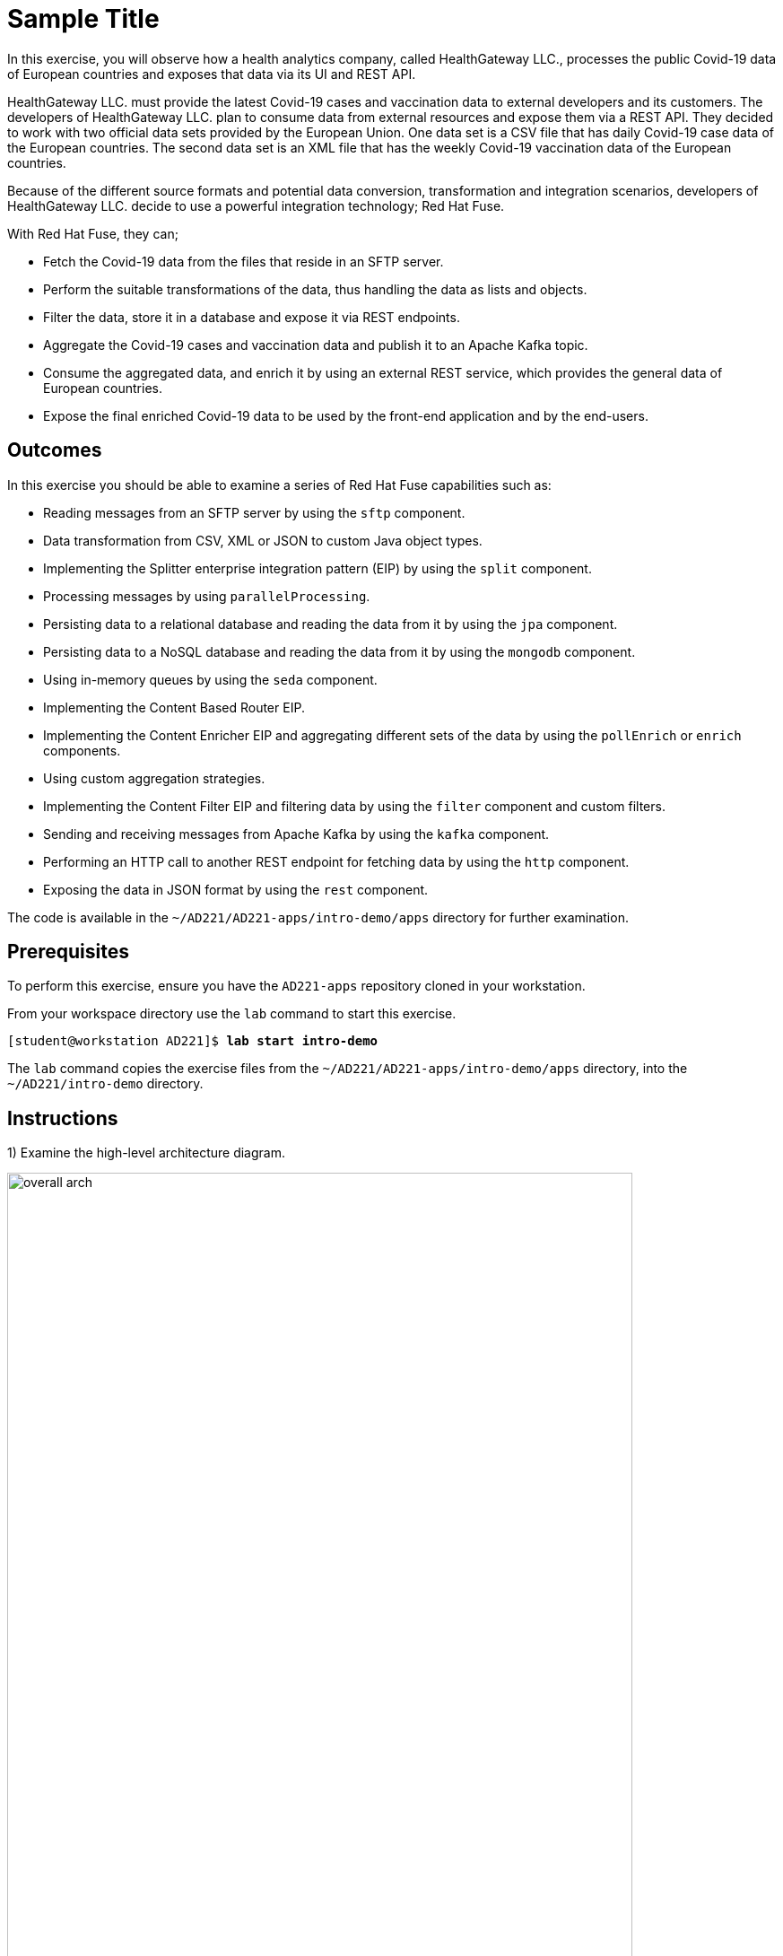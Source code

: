 ifndef::backend-docbook5,backend-docbook45[:imagesdir: ../../..]
[id='introdemo-practice']
= Sample Title

In this exercise, you will observe how a health analytics company, called HealthGateway LLC., processes the public Covid-19 data of European countries and exposes that data via its UI and REST API.

HealthGateway LLC. must provide the latest Covid-19 cases and vaccination data to external developers and its customers.
The developers of HealthGateway LLC. plan to consume data from external resources and expose them via a REST API.
They decided to work with two official data sets provided by the European Union.
One data set is a CSV file that has daily Covid-19 case data of the European countries.
The second data set is an XML file that has the weekly Covid-19 vaccination data of the European countries.

Because of the different source formats and potential data conversion, transformation and integration scenarios, developers of HealthGateway LLC. decide to use a powerful integration technology; Red{nbsp}Hat Fuse.

With Red{nbsp}Hat Fuse, they can;

[compact]
* Fetch the Covid-19 data from the files that reside in an SFTP server.
* Perform the suitable transformations of the data, thus handling the data as lists and objects.
* Filter the data, store it in a database and expose it via REST endpoints.
* Aggregate the Covid-19 cases and vaccination data and publish it to an Apache Kafka topic.
* Consume the aggregated data, and enrich it by using an external REST service, which provides the general data of European countries.
* Expose the final enriched Covid-19 data to be used by the front-end application and by the end-users.


== Outcomes

In this exercise you should be able to examine a series of Red{nbsp}Hat Fuse capabilities such as:

[compact]
* Reading messages from an SFTP server by using the `+sftp+` component.
* Data transformation from CSV, XML or JSON to custom Java object types.
* Implementing the Splitter enterprise integration pattern (EIP) by using the `+split+` component.
* Processing messages by using `+parallelProcessing+`.
* Persisting data to a relational database and reading the data from it by using the `+jpa+` component.
* Persisting data to a NoSQL database and reading the data from it by using the `+mongodb+` component.
* Using in-memory queues by using the `+seda+` component.
* Implementing the Content Based Router EIP.
* Implementing the Content Enricher EIP and aggregating different sets of the data by using the `+pollEnrich+` or `+enrich+` components.
* Using custom aggregation strategies.
* Implementing the Content Filter EIP and filtering data by using the `+filter+` component and custom filters.
* Sending and receiving messages from Apache Kafka by using the `+kafka+` component.
* Performing an HTTP call to another REST endpoint for fetching data by using the `+http+` component.
* Exposing the data in JSON format by using the `+rest+` component.


The code is available in the `+~/AD221/AD221-apps/intro-demo/apps+` directory for further examination.

== Prerequisites

To perform this exercise, ensure you have the `+AD221-apps+` repository cloned in your workstation.

From your workspace directory use the `+lab+` command to start this exercise.

[subs=+quotes]
----
[student@workstation AD221]$ *lab start intro-demo*
----

The `+lab+` command copies the exercise files from the `+~/AD221/AD221-apps/intro-demo/apps+` directory, into the `+~/AD221/intro-demo+` directory.

[role='Checklist']
== Instructions

1) Examine the high-level architecture diagram.

.HealthGateway LLC. high-level architecture
image::images/intro/overall-arch.svg[align="center",width="90%"]

//Maybe we can consider to put a video walkthrough here instead of the high level diagram
//Video explanation: https://drive.google.com/file/d/1swybJMXIuci9E5ImYBmdFNVoqg6PC87y/view?usp=sharing


2) Navigate to the `+~/AD221/intro-demo+` directory and open the project with an editor, such as VSCodium.

3) Compile and run the `+health-gateway+` application by using the `+./mvnw package spring-boot:run+` command.

The application exposes two REST endpoints.

[cols="1,2,2"]
|===
| Method | REST Endpoint | Description

| `+GET+`
| `+http://localhost:8080/camel/cases+`
| Provides the European Covid-19 case data for the last day of each week in 2021

| `+GET+`
| `+http://localhost:8080/camel/vaccinations+`
| Provides the European Covid-19 weekly vaccination data for 2021

|===

4) Explore how the `+health-gateway+` application works.
The following image shows how the routes work in the application.

.Health-gateway routes
image::images/intro/health-gateway.svg[align="center",width="90%"]

5) Compile and run the `+health-backend+` application by using the `+./mvnw package quarkus:dev+` command.

The application exposes two REST URL endpoints.

[cols="1,2,2"]
|===
| Method | REST Endpoint | Description

| `+GET+`
| `+http://localhost:8081/covid-data+`
| Provides the aggregated Covid-19 case and vaccination data

| `+GET+`
| `+http://localhost:8081/covid-data-enriched+`
| Provides the aggregated Covid-19 case and vaccination data, which is enriched with the general country data

|===

6) Explore how the `+health-backend+` application works.
The following image shows how the routes work in the application.

.Health-backend routes
image::images/intro/health-backend.svg[align="center",width="90%"]

7) Run the `+health-front+` application by using the `+python ~/AD221/intro-demo/scripts/serve-frontend.py+` command from the exercise directory.

Open a browser window and navigate to pass:[<uri>http://localhost:8082</uri>] address.

8) Observe the Covid-19 data that the `+health-front+` application consumes and exposes in the web UI.

9) Stop the running applications.

[NOTE]
====
The SIGINT signal might not work in the `+health-gateway+` application because of pending inflight exchanges.
In this case, send a SIGTERM or SIGKILL signal to stop the application.
====

== Finish

Return to your workspace directory and use the `+lab+` command to complete this exercise.
This is important to ensure that resources from previous exercises do not impact upcoming exercises.

[subs=+quotes]
----
[student@workstation AD221]$ *lab finish intro-demo*
----
